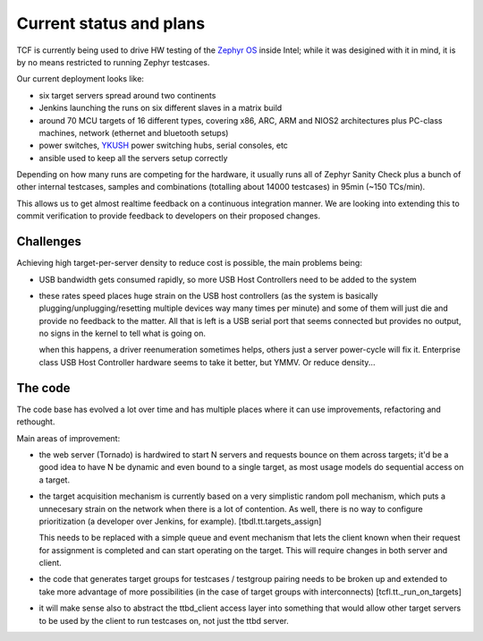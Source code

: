 .. _status:

========================
Current status and plans
========================

TCF is currently being used to drive HW testing of the `Zephyr OS
<https://zephyrproject.org>`_ inside Intel; while it was desigined with
it in mind, it is by no means restricted to running Zephyr
testcases.

Our current deployment looks like:

- six target servers spread around two continents
- Jenkins launching the runs on six different slaves in a matrix build
- around 70 MCU targets of 16 different types, covering x86, ARC,
  ARM and NIOS2 architectures plus PC-class machines, network
  (ethernet and bluetooth setups)
- power switches, `YKUSH <https://www.yepkit.com/products/ykush>`_
  power switching hubs, serial consoles, etc
- ansible used to keep all the servers setup correctly
  
Depending on how many runs are competing for the hardware, it usually
runs all of Zephyr Sanity Check plus a bunch of other internal
testcases, samples and combinations (totalling about 14000 testcases)
in 95min (~150 TCs/min).

This allows us to get almost realtime feedback on a continuous
integration manner. We are looking into extending this to commit
verification to provide feedback to developers on their proposed
changes.

Challenges
----------

Achieving high target-per-server density to reduce cost is possible,
the main problems being:

- USB bandwidth gets consumed rapidly, so more USB Host Controllers
  need to be added to the system

- these rates speed places huge strain on the USB host controllers (as
  the system is basically plugging/unplugging/resetting multiple
  devices way many times per minute) and some of them will just die
  and provide no feedback to the matter.  All that is left is a USB
  serial port that seems connected but provides no output, no signs in
  the kernel to tell what is going on.

  when this happens, a driver reenumeration sometimes helps, others
  just a server power-cycle will fix it. Enterprise class USB Host
  Controller hardware seems to take it better, but YMMV. Or reduce
  density...

The code
--------

The code base has evolved a lot over time and has multiple places
where it can use improvements, refactoring and rethought.

Main areas of improvement:

- the web server (Tornado) is hardwired to start N servers and
  requests bounce on them across targets; it'd be a good idea to have
  N be dynamic and even bound to a single target, as most usage models
  do sequential access on a target.

- the target acquisition mechanism is currently based on a very
  simplistic random poll mechanism, which puts a unnecesary strain on
  the network when there is a lot of contention. As well, there is no
  way to configure prioritization (a developer over Jenkins, for
  example). [tbdl.tt.targets_assign]

  This needs to be replaced with a simple queue and event mechanism
  that lets the client known when their request for assignment is
  completed and can start operating on the target. This will require
  changes in both server and client.

- the code that generates target groups for testcases / testgroup
  pairing needs to be broken up and extended to take more advantage of
  more possibilities (in the case of target groups with
  interconnects) [tcfl.tt._run_on_targets]

- it will make sense also to abstract the ttbd_client access layer
  into something that would allow other target servers to be used by
  the client to run testcases on, not just the ttbd server.
